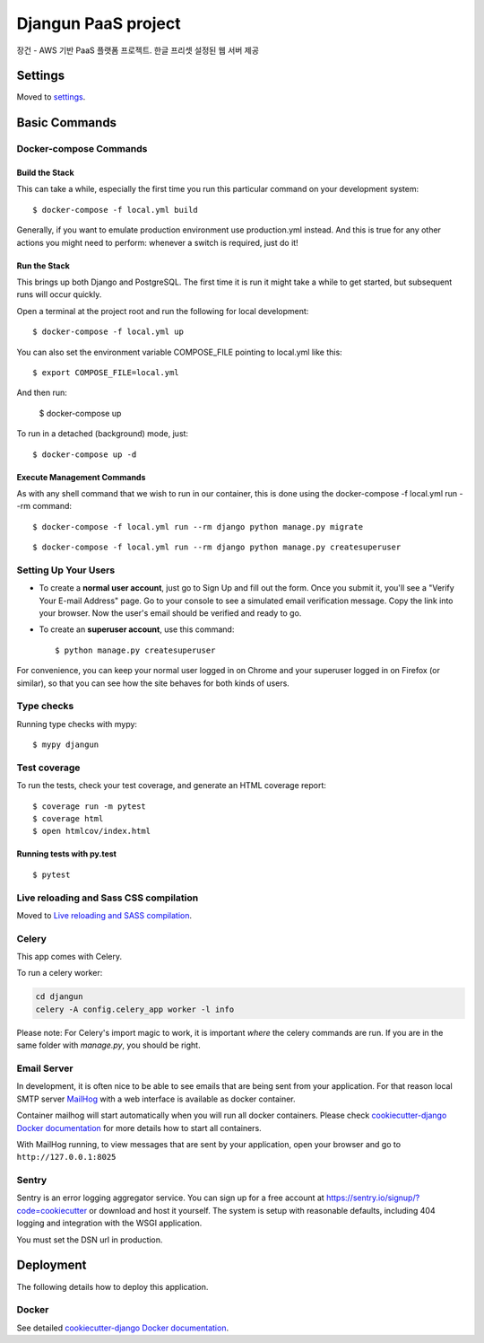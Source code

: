 Djangun PaaS project
====================

장건 - AWS 기반 PaaS 플랫폼 프로젝트. 한글 프리셋 설정된 웹 서버 제공

.. image:: https://img.shields.io/badge/built%20with-Cookiecutter%20Django-ff69b4.svg?logo=cookiecutter
     :target: https://github.com/pydanny/cookiecutter-django/
     :alt: Built with Cookiecutter Django
.. image:: https://img.shields.io/badge/code%20style-black-000000.svg
     :target: https://github.com/ambv/black
     :alt: Black code style

Settings
--------

Moved to settings_.

.. _settings: http://cookiecutter-django.readthedocs.io/en/latest/settings.html

Basic Commands
--------------

Docker-compose Commands
^^^^^^^^^^^^^^^^^^^^^^^

Build the Stack
~~~~~~~~~~~~~~~

This can take a while, especially the first time you run this particular command on your development system:

::

    $ docker-compose -f local.yml build

Generally, if you want to emulate production environment use production.yml instead.
And this is true for any other actions you might need to perform: whenever a switch is required, just do it!

Run the Stack
~~~~~~~~~~~~~

This brings up both Django and PostgreSQL. The first time it is run it might take a while to get started, but subsequent runs will occur quickly.

Open a terminal at the project root and run the following for local development:

::

    $ docker-compose -f local.yml up

You can also set the environment variable COMPOSE_FILE pointing to local.yml like this:

::

    $ export COMPOSE_FILE=local.yml

And then run:

    $ docker-compose up

To run in a detached (background) mode, just:

::

    $ docker-compose up -d

Execute Management Commands
~~~~~~~~~~~~~

As with any shell command that we wish to run in our container, this is done using the docker-compose -f local.yml run --rm command:

::

    $ docker-compose -f local.yml run --rm django python manage.py migrate

::

    $ docker-compose -f local.yml run --rm django python manage.py createsuperuser

Setting Up Your Users
^^^^^^^^^^^^^^^^^^^^^

* To create a **normal user account**, just go to Sign Up and fill out the form. Once you submit it, you'll see a "Verify Your E-mail Address" page. Go to your console to see a simulated email verification message. Copy the link into your browser. Now the user's email should be verified and ready to go.

* To create an **superuser account**, use this command::

    $ python manage.py createsuperuser

For convenience, you can keep your normal user logged in on Chrome and your superuser logged in on Firefox (or similar), so that you can see how the site behaves for both kinds of users.

Type checks
^^^^^^^^^^^

Running type checks with mypy:

::

  $ mypy djangun

Test coverage
^^^^^^^^^^^^^

To run the tests, check your test coverage, and generate an HTML coverage report::

    $ coverage run -m pytest
    $ coverage html
    $ open htmlcov/index.html

Running tests with py.test
~~~~~~~~~~~~~~~~~~~~~~~~~~

::

  $ pytest

Live reloading and Sass CSS compilation
^^^^^^^^^^^^^^^^^^^^^^^^^^^^^^^^^^^^^^^

Moved to `Live reloading and SASS compilation`_.

.. _`Live reloading and SASS compilation`: http://cookiecutter-django.readthedocs.io/en/latest/live-reloading-and-sass-compilation.html

Celery
^^^^^^

This app comes with Celery.

To run a celery worker:

.. code-block:: bash

    cd djangun
    celery -A config.celery_app worker -l info

Please note: For Celery's import magic to work, it is important *where* the celery commands are run. If you are in the same folder with *manage.py*, you should be right.

Email Server
^^^^^^^^^^^^

In development, it is often nice to be able to see emails that are being sent from your application. For that reason local SMTP server `MailHog`_ with a web interface is available as docker container.

Container mailhog will start automatically when you will run all docker containers.
Please check `cookiecutter-django Docker documentation`_ for more details how to start all containers.

With MailHog running, to view messages that are sent by your application, open your browser and go to ``http://127.0.0.1:8025``

.. _mailhog: https://github.com/mailhog/MailHog

Sentry
^^^^^^

Sentry is an error logging aggregator service. You can sign up for a free account at  https://sentry.io/signup/?code=cookiecutter  or download and host it yourself.
The system is setup with reasonable defaults, including 404 logging and integration with the WSGI application.

You must set the DSN url in production.

Deployment
----------

The following details how to deploy this application.

Docker
^^^^^^

See detailed `cookiecutter-django Docker documentation`_.

.. _`cookiecutter-django Docker documentation`: http://cookiecutter-django.readthedocs.io/en/latest/deployment-with-docker.html

